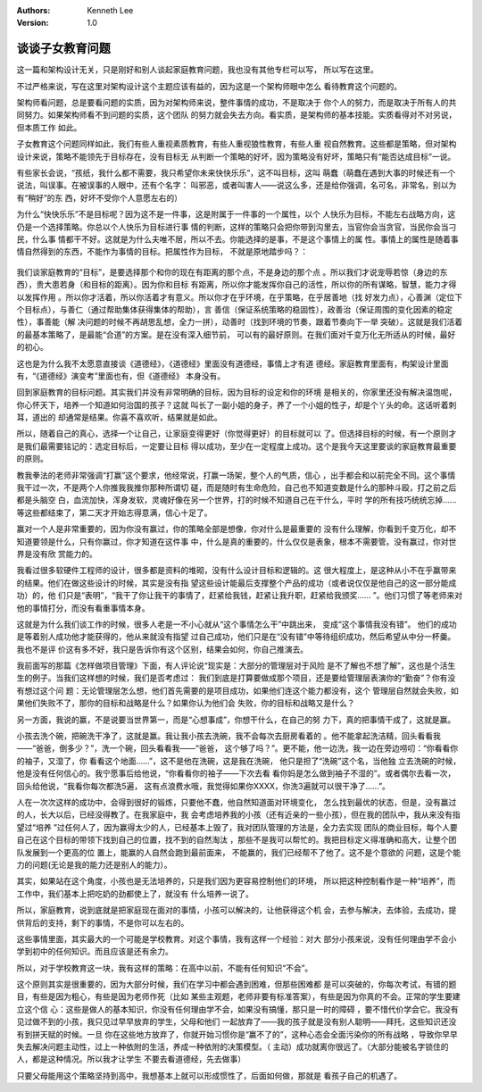 .. Kenneth Lee 版权所有 2017-2019

:Authors: Kenneth Lee
:Version: 1.0

谈谈子女教育问题
****************

这一篇和架构设计无关，只是刚好和别人谈起家庭教育问题，我也没有其他专栏可以写，
所以写在这里。

不过严格来说，写在这里对架构设计这个主题应该有益的，因为这是一个架构师眼中怎么
看待教育这个问题的。

架构师看问题，总是要看问题的实质，因为对架构师来说，整件事情的成功，不是取决于
你个人的努力，而是取决于所有人的共同努力。如果架构师看不到问题的实质，这个团队
的努力就会失去方向。看实质，是架构师的基本技能。实质看得对不对另说，但本质工作
如此。

子女教育这个问题同样如此，我们有些人重视素质教育，有些人重视狼性教育，有些人重
视自然教育。这些都是策略，但对架构设计来说，策略不能领先于目标存在，没有目标无
从判断一个策略的好坏，因为策略没有好坏，策略只有“能否达成目标”一说。

有些家长会说，“孩纸，我什么都不需要，我只希望你未来快快乐乐”，这不叫目标，这叫
萌蠢（萌蠢在遇到大事的时候还有一个说法，叫误事。在被误事的人眼中，还有个名字：
叫邪恶，或者叫害人——说这么多，还是给你强调，名可名，非常名，别以为有“稍好”的东
西，好坏不受你个人意愿左右的）

为什么“快快乐乐”不是目标呢？因为这不是一件事，这是附属于一件事的一个属性，以个
人快乐为目标，不能左右战略方向，这仍是一个选择策略。你总以个人快乐为目标进行事
情的判断，这样的策略只会把你带到沟里去，当官你会当贪官，当民你会当刁民，什么事
情都干不好。这就是为什么夫唯不居，所以不去。你能选择的是事，不是这个事情上的属
性。事情上的属性是随着事情自然得到的东西，不能作为事情的目标。把属性作为目标，
不就是原地踏步吗？：

        .. figure:: _static/居和目标的距离.jpg

我们谈家庭教育的“目标”，是要选择那个和你的现在有距离的那个点，不是身边的那个点
。所以我们才说宠辱若惊（身边的东西），贵大患若身（和目标的距离）。因为你和目标
有距离，所以你才能发挥你自己的活性，所以你的所有谋略，智慧，能力才得以发挥作用
。所以你才活着，所以你活着才有意义。所以你才在乎环境，在乎策略，在乎居善地（找
好发力点），心善渊（定位下个目标点），与善仁（通过帮助集体获得集体的帮助），言
善信（保证系统策略的稳固性），政善治（保证周围的变化因素的稳定性），事善能（解
决问题的时候不再胡思乱想，全力一拼），动善时（找到环境的节奏，跟着节奏向下一举
突破）。这就是我们活着的最基本策略了，是最能“合道”的方案。是在没有深入细节前，
可以有的最好原则。在我们面对千变万化无所适从的时候，最好的初心。

这也是为什么我不太愿意直接谈《道德经》，《道德经》里面没有道德经，事情上才有道
德经。家庭教育里面有，构架设计里面有，“《道德经》演变考”里面也有，但《道德经》
本身没有。

回到家庭教育的目标问题。其实我们并没有非常明确的目标，因为目标的设定和你的环境
是相关的，你家里还没有解决温饱呢，你心怀天下，培养一个知道如何治国的孩子？这就
叫长了一副小姐的身子，养了一个小姐的性子，却是个丫头的命。这话听着刺耳，道出的
却通常是结果。你喜不喜欢听，结果就是如此。

所以，随着自己的真心，选择一个让自己，让家庭变得更好（你觉得更好）的目标就可以
了。但选择目标的时候，有一个原则才是我们最需要铭记的：选定目标后，一定要让目标
得以成功，至少在一定程度上成功。这个是我今天这里要谈的家庭教育最重要的原则。

教我拳法的老师非常强调“打赢”这个要求，他经常说，打赢一场架，整个人的气质，信心
，出手都会和以前完全不同。这个事情我干过一次，不是两个人你推我我推你那种所谓切
磋，而是随时有生命危险，自己也不知道变数是什么的那种斗殴，打之前之后都是头脑空
白，血流加快，浑身发软，灵魂好像在另一个世界，打的时候不知道自己在干什么，平时
学的所有技巧统统忘掉……等这些都结束了，第二天才开始志得意满，信心十足了。

赢对一个人是非常重要的，因为你没有赢过，你的策略全部是想像，你对什么是最重要的
没有什么理解，你看到千变万化，却不知道要领是什么，只有你赢过，你才知道在这件事
中，什么是真的重要的，什么仅仅是表象，根本不需要管。没有赢过，你对世界是没有欣
赏能力的。

我看过很多软硬件工程师的设计，很多都是资料的堆砌，没有什么设计目标和逻辑的。这
很大程度上，是这种从小不在乎赢带来的结果。他们在做这些设计的时候，其实是没有指
望这些设计能最后支撑整个产品的成功（或者说仅仅是他自己的这一部分能成功）的，他
们只是“表明”，“我干了你让我干的事情了，赶紧给我钱，赶紧让我升职，赶紧给我颁奖……
”。他们习惯了等老师来对他的事情打分，而没有看重事情本身。

这就是为什么我们谈工作的时候，很多人老是一不小心就从“这个事情怎么干”中跳出来，
变成“这个事情我没有错”。 他们的成功是等着别人成功他才能获得的，他从来就没有指望
过自己成功，他们只是在“没有错”中等待组织成功，然后希望从中分一杯羹。我也不是评
价这有多不好，我只是告诉你有这个区别，结果会如何，你自己推演去。

我前面写的那篇《怎样做项目管理》下面，有人评论说“现实是：大部分的管理层对于风险
是不了解也不想了解”，这也是个活生生的例子。当我们这样想的时候，我们是否考虑过：
我们到底是打算要做成那个项目，还是要给管理层表演你的“勤奋”？你有没有想过这个问
题：无论管理层怎么想，他们首先需要的是项目成功，如果他们连这个能力都没有，这个
管理层自然就会失败，如果他们失败不了，那你的目标和战略是什么？如果你认为他们会
失败，你的目标和战略又是什么？

另一方面，我说的赢，不是说要当世界第一，而是“心想事成”，你想干什么，在自己的努
力下，真的把事情干成了，这就是赢。

小孩去洗个碗，把碗洗干净了，这就是赢。我让我小孩去洗碗，我不会每次去厨房看着的
。他不能拿起洗洁精，回头看看我——“爸爸，倒多少？”，洗一个碗，回头看看我——“爸爸，
这个够了吗？”。更不能，他一边洗，我一边在旁边唠叨：“你看看你的袖子，又湿了，你
看看这个地面……”，这不是他在洗碗，这是我在洗碗， 他只是担了“洗碗”这个名，当他独
立去洗碗的时候，他是没有任何信心的。我宁愿事后给他说，“你看看你的袖子——下次去看
看你妈是怎么做到袖子不湿的”。或者偶尔去看一次，回头给他说，“我看你每次都洗5遍，
这有点浪费水哦，我觉得如果你XXXX，你洗3遍就可以很干净了……”。

人在一次次这样的成功中，会得到很好的锻炼，只要他不蠢，他自然知道面对环境变化，
怎么找到最优的状态，但是，没有赢过的人，长大以后，已经没得教了。在我家庭中，我
会考虑培养我的小孩（还有近亲的一些小孩），但在我的团队中，我从来没有指望过“培养
”过任何人了，因为赢得太少的人，已经基本上毁了，我对团队管理的方法是，全力去实现
团队的商业目标，每个人要自己在这个目标的带领下找到自己的位置，找不到的自然淘汰
，那些不是我可以帮忙的。我把目标定义得准确和高大，让整个团队发展到一个更高的位
置上，能赢的人自然会跑到最前面来， 不能赢的，我们已经帮不了他了。这不是个意欲的
问题，这是个能力的问题(无论是我的能力还是别人的能力）。

其实，如果站在这个角度，小孩也是无法培养的，只是我们因为更容易控制他们的环境，
所以把这种控制看作是一种“培养”，而工作中，我们基本上把吃奶的劲都使上了，就没有
什么培养一说了。

所以，家庭教育，说到底就是把家庭现在面对的事情，小孩可以解决的，让他获得这个机
会，去参与解决，去体验，去成功，提供背后的支持，剩下的事情，不是你可以左右的。

这些事情里面，其实最大的一个可能是学校教育。对这个事情，我有这样一个经验：对大
部分小孩来说，没有任何理由学不会小学到初中的任何知识。而且应该是还有余力。

所以，对于学校教育这一块，我有这样的策略：在高中以前，不能有任何知识“不会”。

这个原则其实是很重要的，因为大部分时候，我们在学习中都会遇到困难，但那些困难都
是可以突破的，你每次考试，有错的题目，有些是因为粗心，有些是因为老师作死（比如
某些主观题，老师非要有标准答案），有些是因为你真的不会。正常的学生要建立这个信
心：这些是做人的基本知识，你没有任何理由学不会，如果没有搞懂，那只是一时的障碍
，要不惜代价学会它。我没有见过做不到的小孩，我只见过早早放弃的学生，父母和他们
一起放弃了——我的孩子就是没有别人聪明——拜托，这些知识还没有到拼天赋的时候。一旦
你在这些地方放弃了，你就开始习惯你是“赢不了的”，这种心态会全面污染你的所有战略
，导致你早早失去解决问题主动性，过上一种依附的生活，养成一种依附的决策模型。（
主动）成功就离你很远了。（大部分能被名字锁住的人，都是这种情况。所以我才让学生
不要去看道德经，先去做事）

只要父母能用这个策略坚持到高中，我想基本上就可以形成惯性了，后面如何做，那就是
看孩子自己的机遇了。
